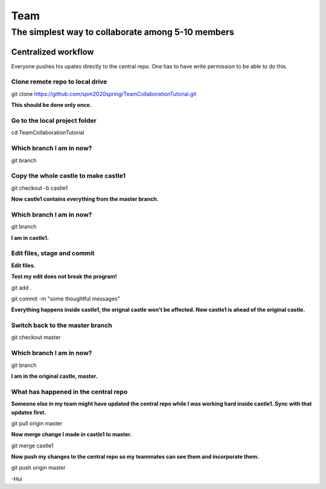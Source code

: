 ==============
Team
==============

The simplest way to collaborate among 5-10 members
==================================================


Centralized workflow
---------------------

Everyone pushes his upates directly to the central repo.  One has to have write permission to be able to do this.


Clone remote repo to local drive
~~~~~~~~~~~~~~~~~~~~~~~~~~~~~~~~

git clone https://github.com/spm2020spring/TeamCollaborationTutorial.git

**This should be done only once.**


Go to the local project folder
~~~~~~~~~~~~~~~~~~~~~~~~~~~~~~~

cd TeamCollaborationTutorial

Which branch I am in now?
~~~~~~~~~~~~~~~~~~~~~~~~~~

git branch


Copy the whole castle to make castle1
~~~~~~~~~~~~~~~~~~~~~~~~~~~~~~~~~~~~~~~

git checkout -b castle1

**Now castle1 contains everything from the master branch.**


Which branch I am in now?
~~~~~~~~~~~~~~~~~~~~~~~~~~

git branch

**I am in castle1.**



Edit files, stage and commit
~~~~~~~~~~~~~~~~~~~~~~~~~~~~~

**Edit files.**

**Test my edit does not break the program!**

git add .

git commit -m "some thoughtful messages"

**Everything happens inside castle1, the orignal castle won't be affected.  Now castle1 is ahead of the original castle.**


Switch back to the master branch
~~~~~~~~~~~~~~~~~~~~~~~~~~~~~~~~~~~~

git checkout master


Which branch I am in now?
~~~~~~~~~~~~~~~~~~~~~~~~~~

git branch

**I am in the original castle, master.**


What has happened in the central repo
~~~~~~~~~~~~~~~~~~~~~~~~~~~~~~~~~~~~~~

**Someone else in my team might have updated the central repo while I was working hard inside castle1. Sync with that updates first.**

git pull origin master

**Now merge change I made in castle1 to master.**

git merge castle1

**Now push my changes to the central repo so my teammates can see them and incorporate them.**

git push origin master



-Hui

